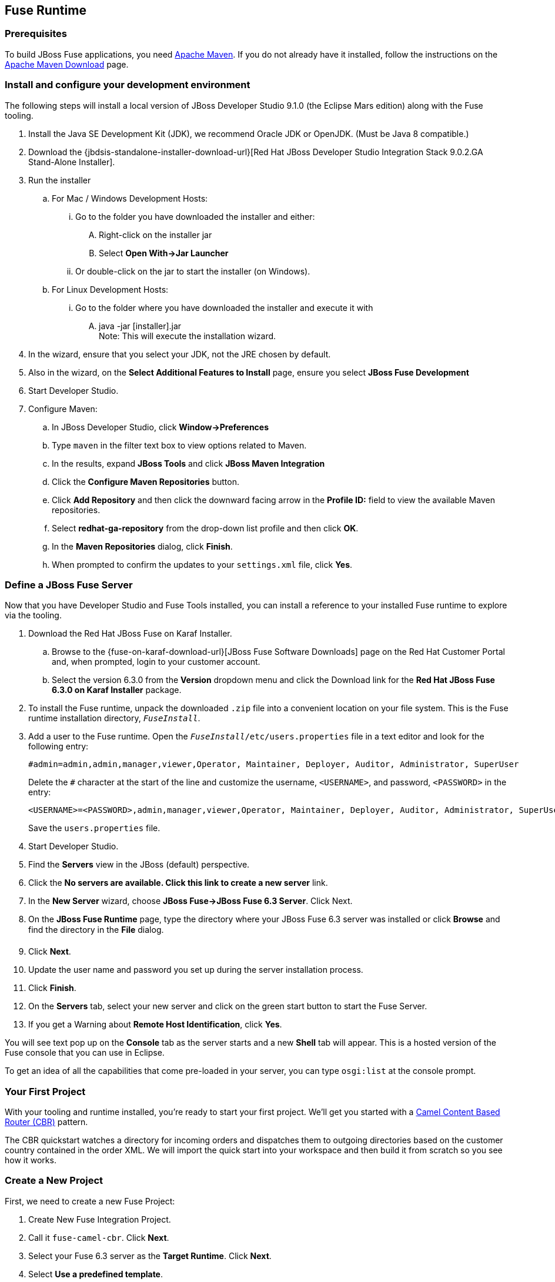:awestruct-layout: product-get-started-fuse
:awestruct-interpolate: true


## Fuse Runtime

=== Prerequisites
To build JBoss Fuse applications, you need https://maven.apache.org/[Apache Maven]. If you do not already have it installed, follow the instructions on the https://maven.apache.org/download.cgi[Apache Maven Download] page.

=== Install and configure your development environment
The following steps will install a local version of JBoss Developer Studio 9.1.0 (the Eclipse Mars edition) along with the Fuse tooling.

. Install the Java SE Development Kit (JDK), we recommend Oracle JDK or OpenJDK. (Must be Java 8 compatible.)
. Download the {jbdsis-standalone-installer-download-url}[Red Hat JBoss Developer Studio Integration Stack 9.0.2.GA Stand-Alone Installer].
. Run the installer
.. For Mac / Windows Development Hosts:
... Go to the folder you have downloaded the installer and either:
.... Right-click on the installer jar
.... Select *Open With->Jar Launcher*
... Or double-click on the jar to start the installer (on Windows).
.. For Linux Development Hosts:
... Go to the folder where you have downloaded the installer and execute it with
.... java -jar [installer].jar +
Note: This will execute the installation wizard.
. In the wizard, ensure that you select your JDK, not the JRE chosen by default.
. Also in the wizard, on the *Select Additional Features to Install* page, ensure you select *JBoss Fuse Development*
. Start Developer Studio.
.  Configure Maven:
.. In JBoss Developer Studio, click *Window->Preferences*
.. Type `maven` in the filter text box to view options related to Maven.
.. In the results, expand *JBoss Tools* and click *JBoss Maven Integration*
..  Click the *Configure Maven Repositories* button.
..  Click *Add Repository* and then click the downward facing arrow in the *Profile ID:* field to view the available Maven repositories.
.. Select *redhat-ga-repository* from the drop-down list profile and then click *OK*.
.. In the *Maven Repositories* dialog, click *Finish*.
.. When prompted to confirm the updates to your `settings.xml` file, click *Yes*.

=== Define a JBoss Fuse Server
Now that you have Developer Studio and Fuse Tools installed, you can install a reference to your installed Fuse runtime to explore via the tooling.

. Download the Red Hat JBoss Fuse on Karaf Installer.
.. Browse to the {fuse-on-karaf-download-url}[JBoss Fuse Software Downloads] page on the Red Hat Customer Portal and, when prompted, login to your customer account.
.. Select the version 6.3.0 from the *Version* dropdown menu and click the Download link for the *Red Hat JBoss Fuse 6.3.0 on Karaf Installer* package.
. To install the Fuse runtime, unpack the downloaded `.zip` file into a convenient location on your file system.
This is the Fuse runtime installation directory, `_FuseInstall_`.
. Add a user to the Fuse runtime. Open the `_FuseInstall_/etc/users.properties` file in a text editor and look for the following entry:
+
----
#admin=admin,admin,manager,viewer,Operator, Maintainer, Deployer, Auditor, Administrator, SuperUser
----
+
Delete the `#` character at the start of the line and customize the username, `<USERNAME>`, and password, `<PASSWORD>` in the entry:
+
----
<USERNAME>=<PASSWORD>,admin,manager,viewer,Operator, Maintainer, Deployer, Auditor, Administrator, SuperUser
----
+
Save the `users.properties` file.
. Start Developer Studio.
. Find the *Servers* view in the JBoss (default) perspective.
. Click the *No servers are available. Click this link to create a new server* link.
. In the *New Server* wizard, choose *JBoss Fuse->JBoss Fuse 6.3 Server*. Click Next.
. On the *JBoss Fuse Runtime* page, type the directory where your JBoss Fuse 6.3 server was installed or click *Browse* and find the directory in the *File* dialog.
. Click *Next*.
. Update the user name and password you set up during the server installation process.
. Click *Finish*.
. On the *Servers* tab, select your new server and click on the green start button to start the Fuse Server.
. If you get a Warning about *Remote Host Identification*, click *Yes*.

You will see text pop up on the *Console* tab as the server starts and a new *Shell* tab will appear. This is a hosted version of the Fuse console that you can use in Eclipse.

To get an idea of all the capabilities that come pre-loaded in your server, you can type `osgi:list` at the console prompt.

=== Your First Project

With your tooling and runtime installed, you're ready to start your first project.
We'll get you started with a http://www.enterpriseintegrationpatterns.com/ContentBasedRouter.html[Camel Content Based Router (CBR)] pattern.

The CBR quickstart watches a directory for incoming orders and dispatches them to outgoing directories based on the customer country contained in the order XML.
We will import the quick start into your workspace and then build it from scratch so you see how it works.

=== Create a New Project

First, we need to create a new Fuse Project:

. Create New Fuse Integration Project.
. Call it `fuse-camel-cbr`. Click *Next*.
. Select your Fuse 6.3 server as the *Target Runtime*. Click *Next*.
. Select *Use a predefined template*.
. Select the *JBoss Fuse->Beginner->Content Based Router* template.
. Ensure that *Blueprint DSL* is selected.
. Click *Finish*.

=== Deploy the Project to the Server

. In the *Servers* view, if your server isn’t already started - select your runtime server and click the green arrow to start it.
. Right-click on the server after it is started and select *Add and Remove* from the context menu.
. In the *Add and Remove* dialog, select your `fuse-camel-cbr` project and click the *Add >* button.
. Click *Finish*.
. You can check that everything is ok by issuing the command in the *Shell* tab: `osgi:list`
. Your bundle should be present at the end of the list - for example, something like:
+
----
[ 302] [Active         ] [Created         ] [           ] [   80] Fuse CBR Quickstart (1.0.0.SNAPSHOT)
----

=== Test the Project
As soon as the Camel route has been started, it will create a directory work/cbr/input in your JBoss Fuse installation.

Now you can test your Camel route and see it in action.

Copy the files you find in this quickstart's `src/main/fabric8/data` directory to the newly created `work/cbr/input` directory.
You can do this in your system file browser (outside of Eclipse) or the *Remote Systems* view (inside Eclipse - *Window->Show View->Other*, and then *Remote Systems->Remote Systems*).
You can click and drag files from the *Project Explorer* into a directory in the *Remote Systems* view to trigger the Camel route processing.

Wait a few moments and you will find the same files organized by country under the `work/cbr/output` directory:

* `order1.xml` in `work/cbr/output/others`
* `order2.xml` and `order4.xml` in `work/cbr/output/uk`
* `order3.xml` and `order5.xml` in `work/cbr/output/us`

Note that if you use the *Remote Systems* view, you may need to manually refresh the runtime directory to see folders and files as they are added and removed.
Select the directory to refresh in the tree and hit F5 or select the *Refresh¨ button on the view toolbar.

Use `log:display` in the Fuse shell to check out the business logging.

You can also use the JMX Navigator to see your deployed Camel project and interact with the exposed Camel endpoints that way. See the documentation for details.

=== Undeploy the Project

To stop and undeploy the bundle in the Fuse server:

. In the *Servers* view, select your running runtime server.
. Right-click on the server and select *Add and Remove* from the context menu.
. In the *Add and Remove* dialog, select your `fuse-camel-cbr` project and click the *Remove >* button.
. Click *Finish*.
. You can check that everything is ok by issuing the command in the Fuse console: `osgi:list`
. Your bundle should no longer be present at the end of the list.

=== Next Steps

You now know how to:

* Create one of the available Fuse project templates in your workspace.
* Deploy a project into a running Fuse server.
* Test a simple project.
* Undeploy the project from the server.


## EAP Runtime

=== Prerequisites
To build JBoss Fuse applications, you need https://maven.apache.org/[Apache Maven]. If you do not already have it installed, follow the instructions on the https://maven.apache.org/download.cgi[Apache Maven Download] page.

Make sure you have your JBoss Fuse on EAP runtime already installed and set up. See {installation-on-eap-link}/[Installation on JBoss EAP] for details.

=== Install and configure your development environment

The following steps will install a local version of JBoss Developer Studio 9.1.0 (the Eclipse Mars edition) along with the Fuse tooling.

. Install the Java SE Development Kit (JDK), we recommend Oracle JDK or OpenJDK. (Must be Java 8 compatible.)
. Download the {jbdsis-standalone-installer-download-url}[Red Hat JBoss Developer Studio Integration Stack 9.0.2.GA Stand-Alone Installer].
. Run the installer
.. For Mac / Windows Development Hosts:
... Go to the folder you have downloaded the installer and either:
.... Right-click on the installer jar
.... Select *Open With->Jar Launcher*
... Or double-click on the jar to start the installer (on Windows).
.. For Linux Development Hosts:
... Go to the folder where you have downloaded the installer and execute it with
.... java -jar [installer].jar +
Note: This will execute the installation wizard.
. In the wizard, ensure that you select your JDK, not the JRE chosen by default.
. Also in the wizard, on the *Select Additional Features to Install* page, ensure you select *JBoss Fuse Development*
. Start Developer Studio.
.  Configure Maven:
.. In JBoss Developer Studio, click *Window->Preferences*
.. Type `maven` in the filter text box to view options related to Maven.
.. In the results, expand *JBoss Tools* and click *JBoss Maven Integration*
..  Click the *Configure Maven Repositories* button.
..  Click *Add Repository* and then click the downward facing arrow in the *Profile ID:* field to view the available Maven repositories.
.. Select *redhat-ga-repository* from the drop-down list profile and then click *OK*.
.. In the *Maven Repositories* dialog, click *Finish*.
.. When prompted to confirm the updates to your `settings.xml` file, click *Yes*.

=== Define a JBoss EAP Server
Now that you have Developer Studio and Fuse Tools installed, you can install a reference to your installed Fuse on EAP runtime to explore via the tooling.

. Start Developer Studio.
. Find the *Servers* view in the JBoss (default) perspective.
. Click the *No servers are available. Click this link to create a new server* link.
. In the *New Server* wizard, choose *Red Hat JBoss Middleware->Red Hat JBoss Enterprise Application Platform 6.1+*. Click *Next*.
. On the *Create a new Server Adapter* page, accept the default settings. Click *Next*.
. On the *JBoss Runtime* page, type the directory where your JBoss Fuse on EAP server was installed or click *Browse* and find the directory in the *File* dialog.
. Click *Next*.
. Update the user name and password you set up during the server installation process.
. Click *Finish*.
. On the *Servers* tab, select your new server and click on the green start button to start the EAP Server.

=== Your First Project
With your tooling and runtime installed, you're ready to start your first project. We'll get you started with a Spring-based Camel route on EAP.

=== Create a New Project
First, we need to create a new Fuse Project.

. Select *File->New->Fuse Integration Project*.
. Call it `eap-camel`. Click *Next*.
. Select your Fuse on EAP server as the *Target Runtime*. Click *Next*.
. Select *Use a predefined template*.
. Select the *Fuse on EAP->Medium->Spring on EAP* template.
. Click *Finish*.

=== Deploy the Project to the Server

. In the *Servers* view, if your server isn’t already started - select your runtime server and click the green arrow to start it.
. Right-click on the server after it is started and select *Add and Remove* from the context menu.
. In the *Add and Remove* dialog, select your `eap-camel` project and click the *Add >* button.
. Click *Finish*.

=== Test the Project
As soon as the Camel route has been started, it will be available via a web address on your EAP server: http://localhost:8080/eap-camel?name=Kermit

You can view it in your favorite browser or directly in Eclipse through the Internal Web Browser (*Window->Show View->Other*, and then *General->Internal Web Browser*).

You should see in the console at that web address: “Hello Kermit”

=== Undeploy the Project

To stop and undeploy the bundle in the Fuse server:

. In the *Servers* view, select your running runtime server.
. Right-click on the server and select *Add and Remove* from the context menu.
. In the *Add and Remove* dialog, select your `eap-camel` project and click the *Remove >* button.
. Click *Finish*.

=== Next Steps

You now know how to:

* Create one of the available Fuse project templates in your workspace.
* Deploy a project into a running Fuse on EAP server.
* Test a simple project.
* Undeploy the project from the server.